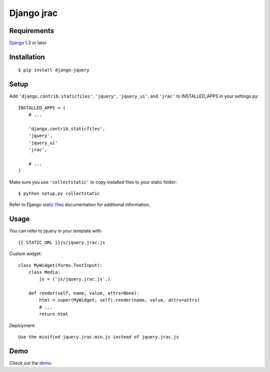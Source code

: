 Django jrac
===========


Requirements
------------

`Django <https://www.djangoproject.com/>`_ 1.3 or later


Installation
------------

::

    $ pip install django-jquery


Setup
-----

Add ``'django.contrib.staticfiles'``, ``'jquery'``, ``'jquery_ui'``, and ``'jrac'`` to INSTALLED_APPS in
your settings.py::

    INSTALLED_APPS = (
        # ...

        'django.contrib.staticfiles',
        'jquery',
        'jquery_ui'
        'jrac',

        # ...
    )

Make sure you use ``'collectstatic'`` to copy installed files to your static folder::

    $ python setup.py collectstatic

Refer to Django `static files <https://docs.djangoproject.com/en/dev/howto/static-files/>`_
documentation for additional information.


Usage
-----

You can refer to jquery in your template with::

    {{ STATIC_URL }}js/jquery.jrac.js


Custom widget::

    class MyWidget(forms.TextInput):
        class Media:
            js = ('js/jquery.jrac.js',)

        def render(self, name, value, attrs=None):
            html = super(MyWidget, self).render(name, value, attrs=attrs)
            # ...
            return html

Deployment::

    Use the minified jquery.jrac.min.js instead of jquery.jrac.js


Demo
----

Check out the `demo <http://www.trepmag.ch/z/jrac/example/>`_.

